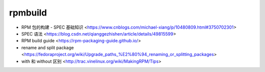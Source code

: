 .. rpmbuild:

rpmbuild
========

* RPM 包的构建 - SPEC 基础知识 <https://www.cnblogs.com/michael-xiang/p/10480809.html#3750702301>
* SPEC 语法 <https://blog.csdn.net/qianggezhishen/article/details/49815599>
* RPM build guide <https://rpm-packaging-guide.github.io/>
* rename and split package <https://fedoraproject.org/wiki/Upgrade_paths_%E2%80%94_renaming_or_splitting_packages>
* with 和 without 区别 <http://trac.vinelinux.org/wiki/MakingRPM/Tips>
